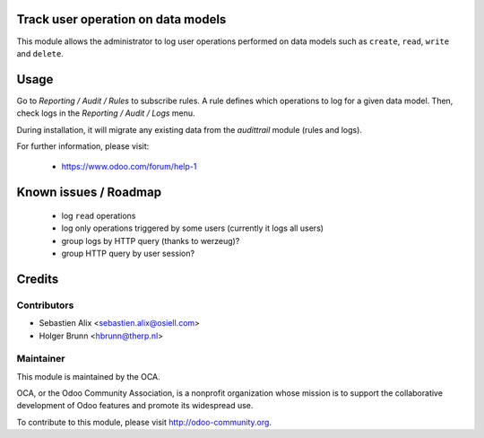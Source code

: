 Track user operation on data models
===================================

This module allows the administrator to log user operations performed on data
models such as ``create``, ``read``, ``write`` and ``delete``.

Usage
=====

Go to `Reporting / Audit / Rules` to subscribe rules. A rule defines which
operations to log for a given data model.
Then, check logs in the `Reporting / Audit / Logs` menu.

During installation, it will migrate any existing data from the `audittrail`
module (rules and logs).

For further information, please visit:

 * https://www.odoo.com/forum/help-1

Known issues / Roadmap
======================

 * log ``read`` operations
 * log only operations triggered by some users (currently it logs all users)
 * group logs by HTTP query (thanks to werzeug)?
 * group HTTP query by user session?

Credits
=======

Contributors
------------

* Sebastien Alix <sebastien.alix@osiell.com>
* Holger Brunn <hbrunn@therp.nl>

Maintainer
----------

.. image:: http://odoo-community.org/logo.png
   :alt: Odoo Community Association
   :target: http://odoo-community.org

This module is maintained by the OCA.

OCA, or the Odoo Community Association, is a nonprofit organization whose mission is to support the collaborative development of Odoo features and promote its widespread use.

To contribute to this module, please visit http://odoo-community.org.
